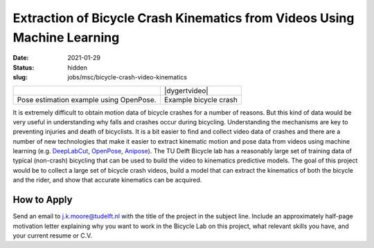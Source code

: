 =========================================================================
Extraction of Bicycle Crash Kinematics from Videos Using Machine Learning
=========================================================================

:date: 2021-01-29
:status: hidden
:slug: jobs/msc/bicycle-crash-video-kinematics

.. list-table::
   :class: table

   * - |openposegif|
     - |dygertvideo|
   * - Pose estimation example using OpenPose.
     - Example bicycle crash

.. |openposegif| image:: https://raw.githubusercontent.com/CMU-Perceptual-Computing-Lab/openpose/master/.github/media/dance_foot.gif
   :width: 400px

.. |dygertvideo| raw:: html

   <div style="text-align: center;">
   <iframe
     width="400"
     height="225"
     src="https://www.youtube.com/embed/rEzFIQmDJYU"
     frameborder="0"
     allow="accelerometer; autoplay; clipboard-write; encrypted-media; gyroscope; picture-in-picture"
     allowfullscreen>
   </iframe>
   </div>

It is extremely difficult to obtain motion data of bicycle crashes for a number
of reasons. But this kind of data would be very useful in understanding why
falls and crashes occur during bicycling.  Understanding the mechanisms are key
to preventing injuries and death of bicyclists. It is a bit easier to find and
collect video data of crashes and there are a number of new technologies that
make it easier to extract kinematic motion and pose data from videos using
machine learning (e.g. DeepLabCut_, OpenPose_, Anipose_). The TU Delft Bicycle
lab has a reasonably large set of training data of typical (non-crash)
bicycling that can be used to build the video to kinematics predictive models.
The goal of this project would be to collect a large set of bicycle crash
videos, build a model that can extract the kinematics of both the bicycle and
the rider, and show that accurate kinematics can be acquired.

.. _OpenPose: https://github.com/CMU-Perceptual-Computing-Lab/openpose
.. _DeepLabCut:  http://www.mousemotorlab.org/deeplabcut
.. _Anipose: https://anipose.readthedocs.io

How to Apply
============

Send an email to j.k.moore@tudelft.nl with the title of the project in the
subject line. Include an approximately half-page motivation letter explaining
why you want to work in the Bicycle Lab on this project, what relevant skills
you have, and your current resume or C.V.
